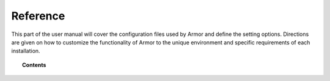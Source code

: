 .. _reference_files:

Reference
=====================

This part of the user manual will cover the configuration files used by Armor and define the setting options.   Directions are given on how to customize the functionality of Armor to the unique environment and specific requirements of each installation.


.. topic:: Contents

    .. toctree::
       :maxdepth: 1

       ossec-conf/index
       centralized-configuration.rst
       internal-options
       daemons/index
       tools/index
